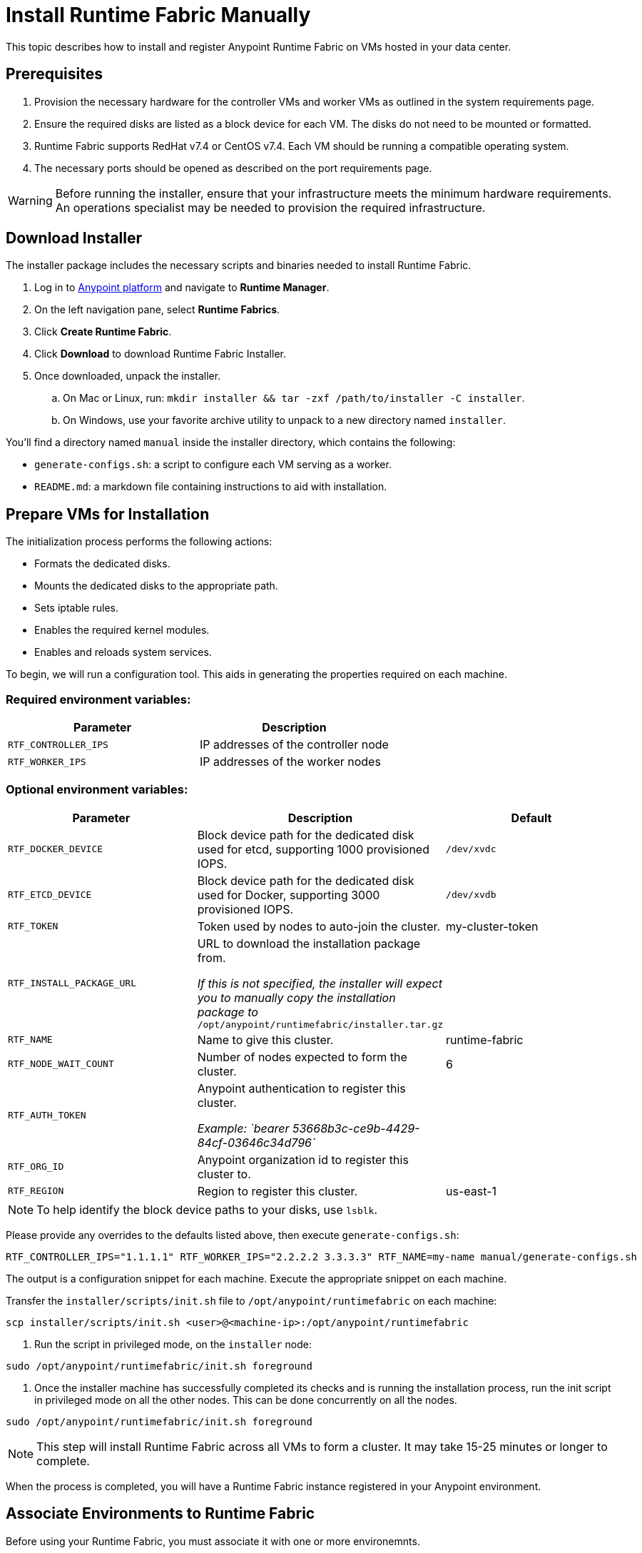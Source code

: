 = Install Runtime Fabric Manually 
:noindex:

This topic describes how to install and register Anypoint Runtime Fabric on VMs hosted in your data center.

== Prerequisites
. Provision the necessary hardware for the controller VMs and worker VMs as outlined in the system requirements page.
. Ensure the required disks are listed as a block device for each VM. The disks do not need to be mounted or formatted.
. Runtime Fabric supports RedHat v7.4 or CentOS v7.4. Each VM should be running a compatible operating system.
. The necessary ports should be opened as described on the port requirements page.

[WARNING]
====
Before running the installer, ensure that your infrastructure meets the minimum hardware requirements. An operations specialist may be needed to provision the required infrastructure.
====

== Download Installer
The installer package includes the necessary scripts and binaries needed to install Runtime Fabric.

. Log in to link:https://anypoint.mulesoft.com/[Anypoint platform] and navigate to *Runtime Manager*.
. On the left navigation pane, select *Runtime Fabrics*.
. Click *Create Runtime Fabric*.
. Click *Download* to download Runtime Fabric Installer.
. Once downloaded, unpack the installer.
.. On Mac or Linux, run: `mkdir installer && tar -zxf /path/to/installer -C installer`.
.. On Windows, use your favorite archive utility to unpack to a new directory named `installer`.

You'll find a directory named `manual` inside the installer directory, which contains the following:

* `generate-configs.sh`: a script to configure each VM serving as a worker.
* `README.md`: a markdown file containing instructions to aid with installation.

== Prepare VMs for Installation
The initialization process performs the following actions:

* Formats the dedicated disks.
* Mounts the dedicated disks to the appropriate path.
* Sets iptable rules.
* Enables the required kernel modules.
* Enables and reloads system services.

To begin, we will run a configuration tool. This aids in generating the properties required on each machine.

=== Required environment variables:
[%header,cols="2*a"]
|===
|Parameter | Description
| `RTF_CONTROLLER_IPS` | IP addresses of the controller node
| `RTF_WORKER_IPS` | IP addresses of the worker nodes
|===

=== Optional environment variables:
[%header,cols="3*a"]
|===
|Parameter | Description | Default
| `RTF_DOCKER_DEVICE` |  Block device path for the dedicated disk used for etcd, supporting 1000 provisioned IOPS.     | `/dev/xvdc`
|`RTF_ETCD_DEVICE` |  Block device path for the dedicated disk used for Docker, supporting 3000 provisioned IOPS.   | `/dev/xvdb`
| `RTF_TOKEN` |               Token used by nodes to auto-join the cluster. | my-cluster-token
| `RTF_INSTALL_PACKAGE_URL` | URL to download the installation package from. 

_If this is not specified, the installer will expect you to manually copy the installation package to_ `/opt/anypoint/runtimefabric/installer.tar.gz` |
| `RTF_NAME` |                Name to give this cluster. | runtime-fabric
| `RTF_NODE_WAIT_COUNT` |     Number of nodes expected to form the cluster. | 6
| `RTF_AUTH_TOKEN` |          Anypoint authentication to register this cluster.

_Example: `bearer 53668b3c-ce9b-4429-84cf-03646c34d796`_ | 
| `RTF_ORG_ID` |              Anypoint organization id to register this cluster to. |
| `RTF_REGION` |              Region to register this cluster. | us-east-1
|===

[NOTE]
To help identify the block device paths to your disks, use `lsblk`.

Please provide any overrides to the defaults listed above, then execute `generate-configs.sh`:
----
RTF_CONTROLLER_IPS="1.1.1.1" RTF_WORKER_IPS="2.2.2.2 3.3.3.3" RTF_NAME=my-name manual/generate-configs.sh
----

The output is a configuration snippet for each machine. Execute the appropriate snippet on each machine.

Transfer the `installer/scripts/init.sh` file to `/opt/anypoint/runtimefabric` on each machine:
```
scp installer/scripts/init.sh <user>@<machine-ip>:/opt/anypoint/runtimefabric
```

1. Run the script in privileged mode, on the `installer` node:
----
sudo /opt/anypoint/runtimefabric/init.sh foreground
----

2. Once the installer machine has successfully completed its checks and is running the installation process, run the init script in privileged mode on all the other nodes. This can be done concurrently on all the nodes.
----
sudo /opt/anypoint/runtimefabric/init.sh foreground
----

[NOTE]
This step will install Runtime Fabric across all VMs to form a cluster. It may take 15-25 minutes or longer to complete.

When the process is completed, you will have a Runtime Fabric instance registered in your Anypoint environment. 

== Associate Environments to Runtime Fabric

Before using your Runtime Fabric, you must associate it with one or more environemnts.

. Navigate to *Runtime Manager*, select the *Runtime Fabric* tab, then select the Runtime Fabric based on the name used during registration.
. On the *Environments* tab, select the environment you want to associate with this Runtime Fabric and click *Add*.
. Click *Apply* to confirm the changes.
